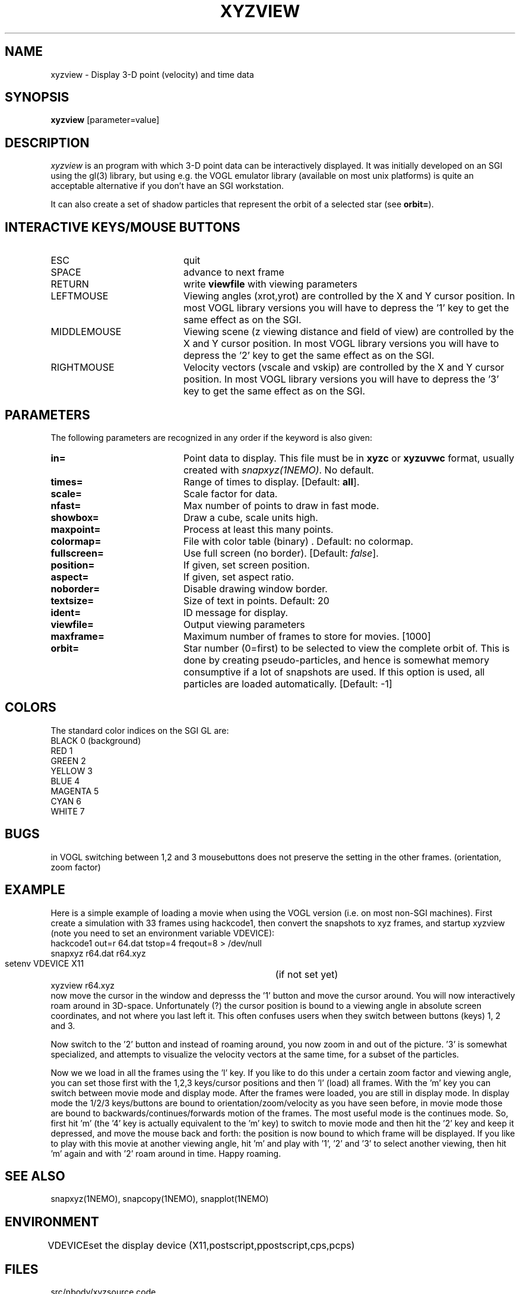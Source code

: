 .TH XYZVIEW 1NEMO "4 September 2000"
.SH NAME
xyzview \- Display 3-D point (velocity) and time data 
.SH SYNOPSIS
\fBxyzview\fP [parameter=value]
.SH DESCRIPTION
\fIxyzview\fP is an program with which 3-D
point data can be interactively displayed. It was initially developed
on an SGI using the gl(3) library, but using e.g. the VOGL emulator
library (available on most unix platforms) is quite an acceptable
alternative if you don't have an SGI workstation.  
.PP
It can also create a set of shadow particles that represent the
orbit of a selected star (see \fBorbit=\fP).
.SH INTERACTIVE KEYS/MOUSE BUTTONS
.TP 20
ESC
quit
.TP
SPACE
advance to next frame
.TP
RETURN
write \fBviewfile\fP with viewing parameters
.TP
LEFTMOUSE 
Viewing angles (xrot,yrot) are controlled by 
the X and Y cursor position. 
In most VOGL library versions you will
have to depress the '1' key to get the same effect as on the SGI.
.TP
MIDDLEMOUSE
Viewing scene (z viewing distance and field of view) are controlled by the X
and Y cursor position.
In most VOGL library versions you will
have to depress the '2' key to get the same effect as on the SGI.
.TP
RIGHTMOUSE
Velocity vectors (vscale and vskip) are controlled by the X and Y cursor
position. 
In most VOGL library versions you will
have to depress the '3' key to get the same effect as on the SGI.
.SH PARAMETERS
The following parameters are recognized in any order if the keyword
is also given:
.TP 20
\fBin=\fP
Point data to display. This file must be in \fBxyzc\fP or
\fBxyzuvwc\fP format, usually created with \fIsnapxyz(1NEMO)\fP.
No default.
.TP
\fBtimes=\fP
Range of times to display. [Default: \fBall\fP].
.TP
\fBscale=\fP
Scale factor for data.
.TP
\fBnfast=\fP
Max number of points to draw in fast mode.
.TP
\fBshowbox=\fP
Draw a cube, scale units high.
.TP
\fBmaxpoint=\fP
Process at least this many points.
.TP
\fBcolormap=\fP
File with color table (binary) . Default: no colormap.
.TP
\fBfullscreen=\fP
Use full screen (no border). [Default: \fIfalse\fP]. 
.TP
\fBposition=\fP
If given, set screen position. 
.TP
\fBaspect=\fP
If given, set aspect ratio.
.TP
\fBnoborder=\fP
Disable drawing window border.
.TP
\fBtextsize=\fP
Size of text in points. Default: 20
.TP
\fBident=\fP
ID message for display.
.TP
\fBviewfile=\fP
Output viewing parameters     
.TP
\fBmaxframe=\fP
Maximum number of frames to store for movies. [1000]
.TP
\fBorbit=\fP
Star number (0=first) to be selected to view the complete orbit
of. This is done by creating pseudo-particles, and hence is
somewhat memory consumptive if a lot of snapshots are used. If
this option is used, all particles are loaded automatically.
[Default: -1]
.SH COLORS
The standard color indices on the SGI GL are:
.nf
BLACK           0   (background)
RED             1
GREEN           2
YELLOW          3
BLUE            4
MAGENTA         5
CYAN            6
WHITE           7
.fi
.SH BUGS
in VOGL switching between 1,2 and 3 mousebuttons does not preserve the setting
in the other frames. (orientation, zoom factor)
.SH EXAMPLE
Here is a simple example of loading a movie when using the VOGL
version (i.e. on most non-SGI machines). First create a simulation
with 33 frames using hackcode1, then convert the snapshots to
xyz frames, and startup xyzview (note you need to set 
an environment variable VDEVICE):
.nf
    hackcode1 out=r 64.dat tstop=4 freqout=8 > /dev/null
    snapxyz r64.dat r64.xyz
    setenv VDEVICE X11			(if not set yet)
    xyzview r64.xyz
.fi
now move the cursor in the window and depresss the '1' button and move
the cursor around. You will now interactively roam around in 3D-space.
Unfortunately (?) the cursor position is bound to a viewing angle
in absolute screen coordinates, and not where you last left it. This
often confuses users when they switch between buttons (keys) 1, 2 and 3.
.PP
Now switch to the '2' button and instead of roaming around, you now
zoom in and out of the picture. '3' is somewhat specialized, and attempts
to visualize the velocity vectors at the same time, for a subset of the
particles.
.PP
Now we we load in all the frames using the 'l' key. If you like to do this
under a certain zoom factor and viewing angle, you can set those first
with the 1,2,3 keys/cursor positions and then 'l' (load) all frames.
With the 'm' key you can switch between movie mode and display mode.
After the frames were loaded, you are still in display mode.
In display mode the 1/2/3 keys/buttons are bound to orientation/zoom/velocity
as you have seen before, in movie mode those are bound to 
backwards/continues/forwards motion of the frames. The most useful mode
is the continues mode. So, first hit 'm' (the '4' key is actually equivalent to
the 'm' key) to switch to movie
mode and then hit the '2' key and keep it depressed, and move the mouse
back and forth: the position is now bound to which frame will be displayed.
If you like to play with this movie at another viewing angle, hit 'm'
and play with '1', '2' and '3' to select another viewing, then hit 'm'
again and with '2' roam around in time. Happy roaming.
.SH SEE ALSO
snapxyz(1NEMO), snapcopy(1NEMO), snapplot(1NEMO)
.SH ENVIRONMENT
.nf
.ta +1i
VDEVICE  	set the display device (X11,postscript,ppostscript,cps,pcps)
.fi
.SH FILES
.nf
.ta +1i
src/nbody/xyz	source code
.fi
.SH AUTHOR
Josh Barnes
.SH UPDATE HISTORY
.nf
.ta +1.0i +4.0i
xx-xxx-90	V1.0 Created                      	JEB
20-jan-93	V1.x minor mods for VOGL emulator	PJT
30-mar-97	V2.0b formally released, added examples	PJT
4-apr-97	V2.1a made the '4' key equivalent to 'm'	PJT
3-sep-00	V2.2 added orbit=  orbit viewing	PJT
.fi

